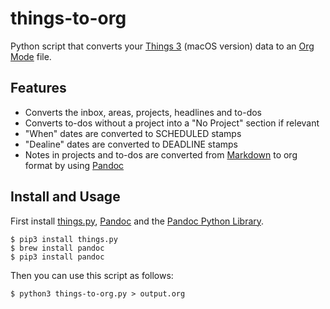 * things-to-org

Python script that converts your [[https://culturedcode.com/things/][Things 3]] (macOS version) data to an [[https://orgmode.org/][Org Mode]] file.

** Features
- Converts the inbox, areas, projects, headlines and to-dos
- Converts to-dos without a project into a "No Project" section if relevant
- "When" dates are converted to SCHEDULED stamps
- "Dealine" dates are converted to DEADLINE stamps
- Notes in projects and to-dos are converted from [[https://en.wikipedia.org/wiki/Markdown][Markdown]] to org format by using [[https://pandoc.org/][Pandoc]]

** Install and Usage
First install [[https://github.com/thingsapi/things.py][things.py]], [[https://pandoc.org/][Pandoc]] and the [[https://github.com/boisgera/pandoc/][Pandoc Python Library]].

#+begin_example
$ pip3 install things.py
$ brew install pandoc
$ pip3 install pandoc
#+end_example

Then you can use this script as follows:

#+begin_example
$ python3 things-to-org.py > output.org  
#+end_example
